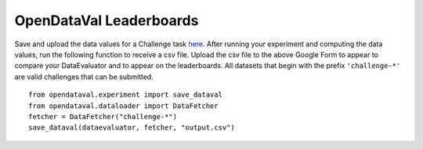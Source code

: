 ************************
OpenDataVal Leaderboards
************************

Save and upload the data values for a Challenge task `here <https://docs.google.com/forms/d/e/1FAIpQLSfDzkI-gRKRCvNEmY-VdRh2mZJ5ls8w1baLd-autGbQ7A61bA/viewform?usp=sf_link>`_. After running your experiment and computing the data values, run the following function to receive a csv file.
Upload the csv file to the above Google Form to appear to compare your DataEvaluator and to appear on the leaderboards.
All datasets that begin with the prefix ``'challenge-*'`` are valid challenges that can be submitted.

::

    from opendataval.experiment import save_dataval
    from opendataval.dataloader import DataFetcher
    fetcher = DataFetcher("challenge-*")
    save_dataval(dataevaluator, fetcher, "output.csv")




.. raw:: html


    <script src="_static/leaderboards.js"></script>
    <link rel="stylesheet" href="_static/leaderboards.css">
    <script src="_static/leaderboards.js"></script>


    <button class="collapsible"> Iris Challenge </button>
    <div class="collapsible-content">
        <h4> Noisy Indices Detection F1 Score </h4>
        <table id="iristable" class="table-wrapper docutils container">
            <tr>
                <th id="dataeval" class='sortable'>
                    <span class="custom-tooltip">
                        Data Evaluator Name
                        <span class="tooltiptext"> Name of the Evaluator </span>
                    </span>
                </th>

                <th id="F1 Kmeans" class='sortable'>
                <span class="custom-tooltip">
                    Noisy F1 Score
                    <span class="tooltiptext"> F1 score of the data evaluator in identifying noisy data with a 2Means classifier </span>
                </span>
                </th>
            </tr>
        </table>
    </div>

    <script type="text/javascript">
        window.onload =  function(){
            fetchLeaderboards('ChallengeIris', 'iristable');
        };
    </script>
    <script src="https://kit.fontawesome.com/ecc02ef754.js" crossorigin="anonymous"></script>
    <script src="_static/leaderboards.js"></script>


